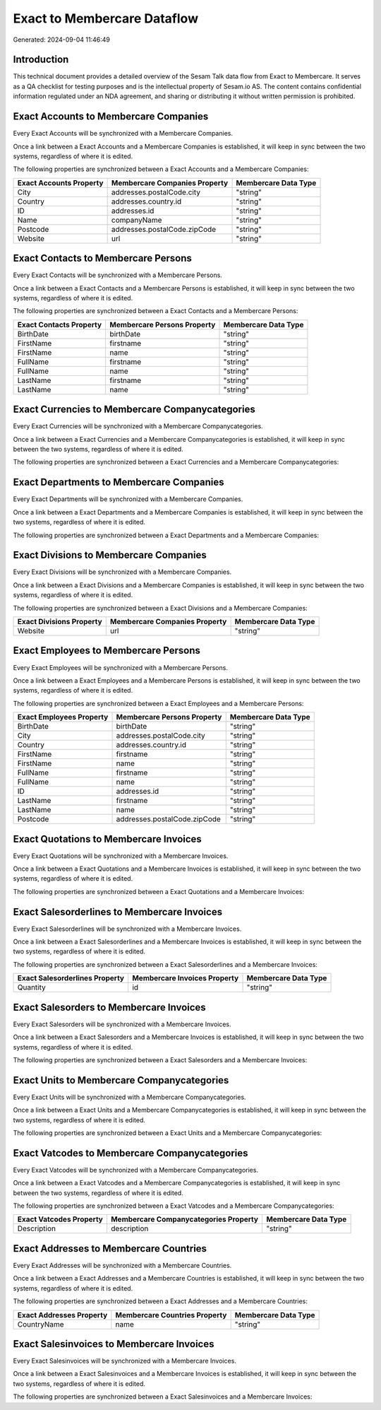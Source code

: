 ============================
Exact to Membercare Dataflow
============================

Generated: 2024-09-04 11:46:49

Introduction
------------

This technical document provides a detailed overview of the Sesam Talk data flow from Exact to Membercare. It serves as a QA checklist for testing purposes and is the intellectual property of Sesam.io AS. The content contains confidential information regulated under an NDA agreement, and sharing or distributing it without written permission is prohibited.

Exact Accounts to Membercare Companies
--------------------------------------
Every Exact Accounts will be synchronized with a Membercare Companies.

Once a link between a Exact Accounts and a Membercare Companies is established, it will keep in sync between the two systems, regardless of where it is edited.

The following properties are synchronized between a Exact Accounts and a Membercare Companies:

.. list-table::
   :header-rows: 1

   * - Exact Accounts Property
     - Membercare Companies Property
     - Membercare Data Type
   * - City
     - addresses.postalCode.city
     - "string"
   * - Country
     - addresses.country.id
     - "string"
   * - ID
     - addresses.id
     - "string"
   * - Name
     - companyName
     - "string"
   * - Postcode
     - addresses.postalCode.zipCode
     - "string"
   * - Website
     - url
     - "string"


Exact Contacts to Membercare Persons
------------------------------------
Every Exact Contacts will be synchronized with a Membercare Persons.

Once a link between a Exact Contacts and a Membercare Persons is established, it will keep in sync between the two systems, regardless of where it is edited.

The following properties are synchronized between a Exact Contacts and a Membercare Persons:

.. list-table::
   :header-rows: 1

   * - Exact Contacts Property
     - Membercare Persons Property
     - Membercare Data Type
   * - BirthDate
     - birthDate
     - "string"
   * - FirstName
     - firstname
     - "string"
   * - FirstName
     - name
     - "string"
   * - FullName
     - firstname
     - "string"
   * - FullName
     - name
     - "string"
   * - LastName
     - firstname
     - "string"
   * - LastName
     - name
     - "string"


Exact Currencies to Membercare Companycategories
------------------------------------------------
Every Exact Currencies will be synchronized with a Membercare Companycategories.

Once a link between a Exact Currencies and a Membercare Companycategories is established, it will keep in sync between the two systems, regardless of where it is edited.

The following properties are synchronized between a Exact Currencies and a Membercare Companycategories:

.. list-table::
   :header-rows: 1

   * - Exact Currencies Property
     - Membercare Companycategories Property
     - Membercare Data Type


Exact Departments to Membercare Companies
-----------------------------------------
Every Exact Departments will be synchronized with a Membercare Companies.

Once a link between a Exact Departments and a Membercare Companies is established, it will keep in sync between the two systems, regardless of where it is edited.

The following properties are synchronized between a Exact Departments and a Membercare Companies:

.. list-table::
   :header-rows: 1

   * - Exact Departments Property
     - Membercare Companies Property
     - Membercare Data Type


Exact Divisions to Membercare Companies
---------------------------------------
Every Exact Divisions will be synchronized with a Membercare Companies.

Once a link between a Exact Divisions and a Membercare Companies is established, it will keep in sync between the two systems, regardless of where it is edited.

The following properties are synchronized between a Exact Divisions and a Membercare Companies:

.. list-table::
   :header-rows: 1

   * - Exact Divisions Property
     - Membercare Companies Property
     - Membercare Data Type
   * - Website
     - url
     - "string"


Exact Employees to Membercare Persons
-------------------------------------
Every Exact Employees will be synchronized with a Membercare Persons.

Once a link between a Exact Employees and a Membercare Persons is established, it will keep in sync between the two systems, regardless of where it is edited.

The following properties are synchronized between a Exact Employees and a Membercare Persons:

.. list-table::
   :header-rows: 1

   * - Exact Employees Property
     - Membercare Persons Property
     - Membercare Data Type
   * - BirthDate
     - birthDate
     - "string"
   * - City
     - addresses.postalCode.city
     - "string"
   * - Country
     - addresses.country.id
     - "string"
   * - FirstName
     - firstname
     - "string"
   * - FirstName
     - name
     - "string"
   * - FullName
     - firstname
     - "string"
   * - FullName
     - name
     - "string"
   * - ID
     - addresses.id
     - "string"
   * - LastName
     - firstname
     - "string"
   * - LastName
     - name
     - "string"
   * - Postcode
     - addresses.postalCode.zipCode
     - "string"


Exact Quotations to Membercare Invoices
---------------------------------------
Every Exact Quotations will be synchronized with a Membercare Invoices.

Once a link between a Exact Quotations and a Membercare Invoices is established, it will keep in sync between the two systems, regardless of where it is edited.

The following properties are synchronized between a Exact Quotations and a Membercare Invoices:

.. list-table::
   :header-rows: 1

   * - Exact Quotations Property
     - Membercare Invoices Property
     - Membercare Data Type


Exact Salesorderlines to Membercare Invoices
--------------------------------------------
Every Exact Salesorderlines will be synchronized with a Membercare Invoices.

Once a link between a Exact Salesorderlines and a Membercare Invoices is established, it will keep in sync between the two systems, regardless of where it is edited.

The following properties are synchronized between a Exact Salesorderlines and a Membercare Invoices:

.. list-table::
   :header-rows: 1

   * - Exact Salesorderlines Property
     - Membercare Invoices Property
     - Membercare Data Type
   * - Quantity
     - id
     - "string"


Exact Salesorders to Membercare Invoices
----------------------------------------
Every Exact Salesorders will be synchronized with a Membercare Invoices.

Once a link between a Exact Salesorders and a Membercare Invoices is established, it will keep in sync between the two systems, regardless of where it is edited.

The following properties are synchronized between a Exact Salesorders and a Membercare Invoices:

.. list-table::
   :header-rows: 1

   * - Exact Salesorders Property
     - Membercare Invoices Property
     - Membercare Data Type


Exact Units to Membercare Companycategories
-------------------------------------------
Every Exact Units will be synchronized with a Membercare Companycategories.

Once a link between a Exact Units and a Membercare Companycategories is established, it will keep in sync between the two systems, regardless of where it is edited.

The following properties are synchronized between a Exact Units and a Membercare Companycategories:

.. list-table::
   :header-rows: 1

   * - Exact Units Property
     - Membercare Companycategories Property
     - Membercare Data Type


Exact Vatcodes to Membercare Companycategories
----------------------------------------------
Every Exact Vatcodes will be synchronized with a Membercare Companycategories.

Once a link between a Exact Vatcodes and a Membercare Companycategories is established, it will keep in sync between the two systems, regardless of where it is edited.

The following properties are synchronized between a Exact Vatcodes and a Membercare Companycategories:

.. list-table::
   :header-rows: 1

   * - Exact Vatcodes Property
     - Membercare Companycategories Property
     - Membercare Data Type
   * - Description
     - description
     - "string"


Exact Addresses to Membercare Countries
---------------------------------------
Every Exact Addresses will be synchronized with a Membercare Countries.

Once a link between a Exact Addresses and a Membercare Countries is established, it will keep in sync between the two systems, regardless of where it is edited.

The following properties are synchronized between a Exact Addresses and a Membercare Countries:

.. list-table::
   :header-rows: 1

   * - Exact Addresses Property
     - Membercare Countries Property
     - Membercare Data Type
   * - CountryName
     - name
     - "string"


Exact Salesinvoices to Membercare Invoices
------------------------------------------
Every Exact Salesinvoices will be synchronized with a Membercare Invoices.

Once a link between a Exact Salesinvoices and a Membercare Invoices is established, it will keep in sync between the two systems, regardless of where it is edited.

The following properties are synchronized between a Exact Salesinvoices and a Membercare Invoices:

.. list-table::
   :header-rows: 1

   * - Exact Salesinvoices Property
     - Membercare Invoices Property
     - Membercare Data Type

